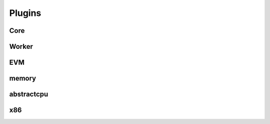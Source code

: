 Plugins
-------

Core
^^^^

.. py:function:: will_fork_state_callback(self, state, expression, solutions, policy)

.. py:function:: did_fork_state_callback(self, new_state, expression, solutions, policy, children)

.. py:function:: will_load_state_callback(self, state_id)

.. py:function:: did_load_state_callback(self, state, state_id)

.. py:function:: will_run_callback(self, ready_states)

.. py:function:: did_run_callback(self)

Worker
^^^^^^

.. py:function:: will_start_worker_callback(self, workerid)

.. py:function:: will_terminate_state_callback(self, current_state, exception)

.. py:function:: did_terminate_state_callback(self, current_state, exception)

.. py:function:: will_kill_state_callback(self, current_state, exception)

.. py:function:: did_sill_state_callback(self, current_state, exception)

.. py:function:: did_terminate_worker_callback(self, workerid)

EVM
^^^

.. py:class:: CoveragePlugin

   Tracks executed EVM instructions for coverage analysis.  The plugin
   populates the global ``evm.coverage`` list and records per-state
   execution traces in ``evm.trace``.

.. py:function:: will_decode_instruction_callback(self, pc)

.. py:function:: will_evm_execute_instruction_callback(self, instruction, args)

.. py:function:: did_evm_execute_instruction_callback(self, last_unstruction, last_arguments, result)

.. py:function:: did_evm_read_memory_callback(self, offset, value, size)

.. py:function:: did_evm_write_memory_callback(self, offset, value, size)

.. py:function:: on_symbolic_sha3_callback(self, data, know_sha3)

.. py:function:: on_concreate_sha3_callback(self, data, value)

.. py:function:: did_evm_read_code_callback(self, code_offset, size)

.. py:function:: will_evm_read_storage_callback(self, storage_address, offset)

.. py:function:: did_evm_read_storage_callback(self, storage_address, offset, value)

.. py:function:: will_evm_write_storage_callback(self, storage_address, offset, value)

.. py:function:: did_evm_write_storage_callback(self, storage_address, offset, value)

.. py:function:: will_open_transaction_callback(self, tx)

.. py:function:: did_open_transaction_callback(self, tx)

.. py:function:: will_close_transaction_callback(self, tx)

.. py:function:: did_close_transaction_callback(self, tx)

memory
^^^^^^

.. py:function:: will_map_memory_callback(self, addr, size, perms, filename, offset)

.. py:function:: did_map_memory_callback(self, addr, size, perms, filename, offset, addr) # little confused on this one

.. py:function:: will_map_memory_callback(self, addr, size, perms, None, None)

.. py:function:: did_map_memory_callback(self, addr, size, perms, None, None, addr)

.. py:function:: will_unmap_memory_callback(self, start, size)

.. py:function:: did_unmap_memory_callback(self, start, size)

.. py:function:: will_protect_memory_callback(self, start, size, perms)

.. py:function:: did_protect_memory_callback(self, addr, size, perms, filename, offset)

abstractcpu
^^^^^^^^^^^

.. py:function:: will_execute_syscall_callback(self, model)

.. py:function:: did_execute_syscall_callback(self, func_name, args, ret)

.. py:function:: will_write_register_callback(self, register, value)

.. py:function:: did_write_register_callback(self, register, value)

.. py:function:: will_read_register_callback(self, register)

.. py:function:: did_read_register_callback(self, register, value)

.. py:function:: will_write_memory_callback(self, where, expression, size)

.. py:function:: did_write_memory_callback(self, where, expression, size)

.. py:function:: will_read_memory_callback(self, where, size)

.. py:function:: did_read_memory_callback(self, where, size)

.. py:function:: did_write_memory_callback(self, where, data, num_bits) # iffy

.. py:function:: will_decode_instruction_callback(self, pc)

.. py:function:: will_execute_instruction_callback(self, pc, insn)

.. py:function:: did_execute_instruction_callback(self, last_pc, pc, insn)

x86
^^^

.. py:function:: will_set_descriptor_callback(self, selector, base, limit, perms)

.. py:function:: did_set_descriptor_callback(self, selector, base, limit, perms)
